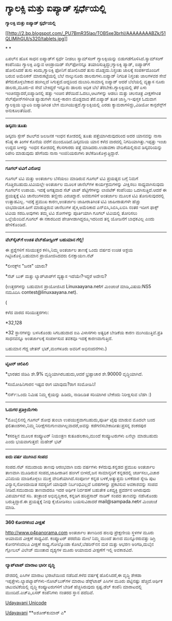 * ಗ್ಯಾಲಕ್ಸಿ ಮತ್ತು ಐಪ್ಯಾಡ್ ಸ್ಪರ್ಧೆಯಲ್ಲಿ

*ಗ್ಯಾಲಕ್ಸಿ ಮತ್ತು ಐಪ್ಯಾಡ್ ಸ್ಪರ್ಧೆಯಲ್ಲಿ*

[[http://2.bp.blogspot.com/_PU7BmR35lao/TOB5xe3brhI/AAAAAAAABZk/51QLIMihGUI/s1600/tablets.jpg][[[http://2.bp.blogspot.com/_PU7BmR35lao/TOB5xe3brhI/AAAAAAAABZk/51QLIMihGUI/s320/tablets.jpg]]]]

* *

ಏಪಲ್‌ನ ಹೊಸ ಸಾಧನ ಐಪ್ಯಾಡ್‌‍ಗೆ ಸ್ಪರ್ಧೆ ನೀಡಲು ಸ್ಯಾಮ್‌ಸಂಗ್ ಗ್ಯಾಲಕ್ಸಿಯನ್ನು
ಬಿಡುಗಡೆಗೊಳಿಸಿದೆ.ಸ್ಯಾಮ್‍ಸಂಗ್ ಕಂಪೆನಿಯು ಗ್ಯಾಲಕ್ಸಿ ಎನ್ನುವ ಆಂಡ್ರಾಯಿಡ್
ಸೆಲ್‌ಫೋನನ್ನೂ ತಯಾರಿಸುತ್ತಿದ್ದು;ಗ್ಯಾಲಕ್ಸಿ ಪ್ಯಾಡ್, ಐಪ್ಯಾಡ್‌ಗೆ ಹೋಲಿಸಿದರೆ ತುಸು
ಕಿರಿದು,ಗ್ಯಾಲಕ್ಸಿ ಫೋನಿಗೆ ಹೋಲಿಸಿದರೆ ತುಸು ದೊಡ್ಡದು.ನಿಸ್ತಂತು ಜಾಲಕ್ಕೆ
ಸಂಪರ್ಕದೊಂದಿಗೆ ಬರುವ ಅಮೆರಿಕನ್ ಮಾರುಕಟ್ಟೆಯಲ್ಲಿ ಬೆಲೆ ನಾಲ್ಕುನೂರು
ಡಾಲರುಗಳು.ಐಪ್ಯಾಡ್ ನಿಗದಿತ ನಿಸ್ತಂತು ಜಾಲಗಳವರ ಸೇವೆ ತೆಗೆದುಕೊಳ್ಳಬೇಕಾದ ಹಂಗಿಲ್ಲದೆ
ಸಿಗುತ್ತದೆ.ಆದ್ದರಿಂದ ದುಬಾರಿ.ಸಾಮಾನ್ಯ ಐಪ್ಯಾಡ್ ಆದರೆ ಬೆಲೆಯಲ್ಲಿ ವ್ಯತ್ಯಾಸ ನೂರು
ಡಾಲರು,ಮೂರು-ಜಿ ಸೇವೆ ಬೇಕಿದ್ದರೆ ಇನ್ನೂರು ಡಾಲರು ಅಧಿಕ ಬೆಲೆ
ತೆರಬೇಕು.ಗ್ಯಾಲಕ್ಸಿಯಲ್ಲಿ ತೆರೆ ಏಳು ಇಂಚಿನದ್ದಾದರೆ,ಐಪ್ಯಾಡಿನಲ್ಲಿ ಹತ್ತು ಇಂಚಿನ
ತೆರೆಯಿದೆ.ಓದಲು,ಆಟಗಳನ್ನು ಆಡಲು ಮತ್ತು ಚಲನಚಿತ್ರ ವೀಕ್ಷಣೆಗಿಂತ ಸೆಲ್‌ಪೋನ್‌ಗಳಿಗಿಂತ
ಪ್ಯಾಡುಗಳೇ ಸೂಕ್ತ-ಕಾರಣ ದೊಡ್ದದಾದ ತೆರೆ.ಐಪ್ಯಾಡ್ ತೂಕ ಜಾಸ್ತಿ.ಇ-ಪುಸ್ತಕ ಓದುವಾಗ
ಗ್ಯಾಲಕ್ಸಿಯ ಬ್ಯಾಟರಿ ಐಪ್ಯಾಡಿಗಿಂತ ಬೇಗ ಮುಗಿಯುತ್ತದೆ.ಗ್ಯಾಲಕ್ಸಿಯಲ್ಲಿ ಎರಡು
ಕ್ಯಾಮರಾಗಳಿದ್ದು,ವಿಡಿಯೋ ಕಾನ್ಫರೆನ್ಸ್‌ಗೆ ಅನುಕೂಲತೆಯಿದೆ.

-----------------------

*ಡಿಸ್ಕವರಿ:ತೂತು*

ಡಿಸ್ಕವರಿ ಸ್ಪೇಸ್ ಶಟಲ್‌ದ ಜಲಜನಕ ಇಂಧನ ಕೋಶದಲ್ಲಿ ತೂತು ಪತ್ತೆಯಾಗಿರುವುದರಿಂದ ಅದರ
ಯಾನವನ್ನು ನಾಸಾ ಕನಿಷ್ಠ ಈ ತಿಂಗಳ ಕೊನೆಯ ವರೆಗೆ ಮುಂದೂಡಿದೆ.ಡಿಸ್ಕವರಿಯ ಯಾನ ಕಳೆದ
ವಾರದಲ್ಲಿ ನಿಗದಿಯಾಗಿತ್ತು.ಇಪ್ಪತ್ತು ಇಂಚು ಉದ್ದದ ಸೀಳನ್ನು ಇಂಧನ ಕೋಶದಲ್ಲಿ
ಕೆಲಸಗಾರರು ಪತ್ತೆ ಮಾಡಿದರು.ಉಡಾವಣಾ ವೇದಿಕೆಯಲ್ಲಿರುವ ಡಿಸ್ಕವರಿಯನ್ನು ರಿಪೇರಿ
ಮಾಡುವುದು ಹೇಗೆಂದು ನಾಸಾ ಇಂಜಿನಿಯರುಗಳು ತಲೆಕೆಡಿಸಿಕೊಳ್ಳುತ್ತಿದ್ದಾರೆ.

---------------------------------------------

*ಗೂಗಲ್ ಟಿವಿಗೆ ವಿರೋಧ*

ಗೂಗಲ್ ಟಿವಿ ಮತ್ತು ಅಂತರ್ಜಾಲ ಬೆಸೆಯಲು ಮಾಡಿರುವ ಗೂಗಲ್ ಟಿವಿ ಪ್ರಯತ್ನದ ಬಗ್ಗೆ
ನಿಮಗೆ ಗೊತ್ತಿರಬಹುದು.ಟಿವಿಯಲ್ಲೇ ಅಂತರ್ಜಾಲ ಮೂಲಕ ಚಾನೆಲ್‌ಗಳ ಕಾರ್ಯಕ್ರಮಗಳನ್ನು
ವೀಕ್ಷಿಸಲು ಸಾಧ್ಯವಾಗಿಸುವುದು ಗೂಗಲ್‌ನ ಉಪಾಯ. ಇದಕ್ಕೆ ಅಗತ್ಯವಾದ ಸೆಟ್ ಟಾಪ್
ಪೆಟ್ಟಿಗೆಗಳನ್ನು ಲಾಜಿಟೆಕ್ ಕಂಪೆನಿಯು ಒದಗಿಸುತ್ತಿದೆ.ಆದರೆ ಈ ಪ್ರಯತ್ನಕ್ಕೆ ಟಿವಿ
ಚಾನೆಲುಗಳವರು ತಣ್ಣೀರು ಎರಚಿದ್ದಾರೆ. ಅವರುಗಳಿಗೆ ಅಂತರ್ಜಾಲ ಮೂಲಕ ಟಿವಿ
ತೋರಿಸುವುದರಲ್ಲಿ ಉತ್ಸಾಹವಿಲ್ಲ. ಇದಕ್ಕೆ ಪ್ರಮುಖ ಕಾರಣ,ಅಂತರ್ಜಾಲ ಜಾಹೀರಾತಿಗಿಂತ
ಟಿವಿ ಜಾಹೀರಾತುಗಳೇ ಹೆಚ್ಚು ಲಾಭದಾಯಕ.ಹೀಗೆ ಮಾಡುತ್ತಿರುವ ಚಾನೆಲುಗಳ ಪೈಕಿ,ಅಮೆರಿಕಾದ
ಎನ್‌ಬಿಸಿ,ಸಿಬಿಸಿ,ಏಬಿಸಿ ನಂತರ ಇದೀಗ ಫಾಕ್ಸ್ ಟಿವಿಯ ಸರದಿ.ಅವುಗಳು ತಮ್ಮ ಟಿವಿ
ಶೋಗಳನ್ನು ಪೂರ್ತಿಯಾಗಿ ಗೂಗಲ್ ಟಿವಿಯಲ್ಲಿ ತೋರಿಸಲು ಒಲ್ಲೆಯೆಂದಿವೆ.ಗೂಗಲ್ ಈ
ನಕಾರದಿಂದ ಪೇಚಿಗೀಡಾಗಿದ್ದರೂ,ಇದರಿಂದ ತನ್ನ ಯೋಜನೆಗೆ ಬಾಧಕವಿಲ್ಲ ಎಂದು ಹೇಳಿಕೊಂಡಿದೆ.

------------------------------------

*ವೆಬ್‍ಸೈಟ್‌‍ಗೆ ಉಚಿತ ವೆಬ್‌ಹೋಸ್ಟಿಂಗ್ ಬಹುಮಾನ ಗೆಲ್ಲಿ!*

ಈ ಪ್ರಶ್ನೆಗಳಿಗೆ ಸರಿಯುತ್ತರ ಕಳಿಸಿ,ನಿಮ್ಮ ಅಂತರ್ಜಾಲ ತಾಣಕ್ಕೆ ಒಂದು ವರ್ಷದ ಉಚಿತ
ಆಶ್ರಯ ಗಿಟ್ಟಿಸಿಕೊಳ್ಳಿ.ಬಹುಮಾನ ಪ್ರಾಯೋಜಿಸಿದವರು ಲಿನಕ್ಸಾಯಣ.ನೆಟ್

*ಲೀನಕ್ಸ್‌ನ "ಜನಕ" ಯಾರು?

*ನೆಟ್ ಬುಕ್ ಮತ್ತು ಲ್ಯಾಪ್‌ಟಾಪ್‌ಗೆ ವ್ಯತ್ಯಾಸ ಇದೆಯೇ?ಇದ್ದರೆ ಅದೇನು?

(ಉತ್ತರಗಳನ್ನು ಬಹುಮಾನ ಪ್ರಾಯೋಜಿಸಿದ Linuxaayana.netಗೆ ಮಿಂಚಂಚೆ ಮಾಡಿ,ವಿಷಯ:NS5
ನಮೂದಿಸಿ contest@linuxaayana.net).

(

ಕಳೆದ ವಾರದ ಸರಿಯುತ್ತರಗಳು:

*32,128

*32 ಸ್ಥಾನಗಳನ್ನು ಬಳಸಿಕೊಂಡು ಸಿಗಬಹುದಾದ ಐಪಿ ವಿಳಾಸಗಳು ಅತ್ಯಧಿಕ ಬೇಡಿಕೆಯ ಕಾರಣ
ಮುಗಿಯುತ್ತಿವೆ.ಪ್ರತಿ ಸಾಧನವನ್ನೂ ಅಂತರ್ಜಾಲಕ್ಕೆ ಸಂಪರ್ಕಿಸುವ ತವಕವೂ ಇದಕ್ಕೆ
ಕಾರಣವಾಗುತ್ತಿದೆ.

ಬಹುಮಾನ ಗೆದ್ದ ಚೇತನ್ ಭಟ್,ಮಂಗಳೂರು ಅವರಿಗೆ ಅಭಿನಂದನೆಗಳು.)

---------------------------------------------------

*ಟ್ವಿಟರ್ ಚಿಲಿಪಿಲಿ*

*ಭಾರತದ ಜಿಡಿಪಿ ಶೇ.9% ವೃದ್ಧಿಯಾಗಿರಬಹುದು,ಆದರೆ ಭ್ರಷ್ಟಾಚಾರ ಶೇ.90000
ವೃದ್ಧಿಯಾಗಿದೆ.

*ಸಂಮೋಹಿನಿಗಾರನ ಇಷ್ಟದ ರಾಗ ಯಾವುದು?ರಾಗ ಸಂಮೋಹಿನಿ!

*ನರ್ಸ್:ಒಂದು ನಿಮಿಷ ನಿಮ್ಮ ಕೈಯನ್ನು ಹಿಡಿದು, ನಾಡಿಬಡಿತ ಸರಿಯಾಗಿರ ಬೇಕೆಂದು
ನಿರೀಕ್ಷಿಸುವ ಬೆಡಗಿ :)

-------------------------------------------------

*ಓದುಗರ ಪ್ರತಿಕ್ರಿಯೆಗಳು*

*ಮೊಬೈಲಿನಲ್ಲಿ ಗೂಗಲ್ ಶೋಧ ತುಂಬಾ ಉಪಯುಕ್ತವಾಗಬಹುದು,ಪೂರ್ತಿ ಟೈಪು ಮಾಡುವ ಮೊದಲೇ ಬಂದ
ಫಲಿತಾಂಶಗಳು,ನಿಮ್ಮ ನಿರೀಕ್ಷೆಗನುಗುಣವಾಗಿಲ್ಲವಾದರೆ,ಅವನ್ನು
ಕಡೆಗಣಿಸಬೇಕಾದೀತು:ಪ್ರಸನ್ನ ಶಂಕರಪುರ

*ಕಸರತ್ತಿನ ಮೂಲಕ ಕಂಪ್ಯೂಟರ್ ನಿಯಂತ್ರಣ ಕುತೂಹಲಕಾರಿ,ಮುಂದೆ ಕಂಪ್ಯೂಟರುಗಳು ಏನೆಲ್ಲಾ
ಮಾಡಬಹುದು ಎಂದು ಭಯವಾಗುತ್ತದೆ: ಮಹೇಶ್ ಭಟ್

----------------------------------------------

*ಐದು ವರ್ಷ ಮುಗಿಸಿದ ಸಂಪದ*

ಸಂಪದ.ನೆಟ್ ಸಮುದಾಯ ತಾಣವು ಆರಂಭವಾಗಿ ಐದು ವರ್ಷಗಳು ಕಳೆದುವು.ಕನ್ನಡದ ಪ್ರಮುಖ
ಅಂತರ್ಜಾಲ ತಾಣವಾಗಿ ಮೂಡಿರುವ ಸಂಪದ,ಜಾಹೀರಾತಿನ ಹಂಗಿಗೆ ಬೀಳದೆ,ಜನ ಸಾಮಾನ್ಯರಿಗೆ
ಕನ್ನಡದಲ್ಲಿ ಚರ್ಚಿಸಲು,ವಿಚಾರ ವಿನಿಮಯ ಮಾಡಿಕೊಳ್ಳಲು ಮುಕ್ತ ವೇದಿಕೆಯಾಗಿದೆ.ಸಂಪೂರ್ಣ
ಕನ್ನಡ ಬಳಕೆ,ಅತ್ಯುತ್ತಮ ಬಳಕೆದಾರ ಸ್ನೇಹಿ ಪುಟ ವಿನ್ಯಾಸ,ನೋಂದಾಯಿತ ಸದಸ್ಯರಿಗೆ
ಯಾವುದೇ ನಿರ್ಬಂಧವಿಲ್ಲದೆ ಬರಹಗಳನ್ನು ಪ್ರಕಟಿಸುವ ಅವಕಾಶವನ್ನು ಸಂಪದ ನೀಡಿದೆ.ಸಮುದಾಯ
ತಾಣವಾದರೂ ಇದರ ಅರ್ಥಿಕ ನಿರ್ವಹಣೆ ಬಹುತೇಕ ಏಕವ್ಯಕ್ತಿ ಪ್ರದರ್ಶನ ಆಗಿರುವುದು
ವಿಪರ್ಯಾಸವೆ ಸರಿ. ತಂತ್ರಾಂಶ ಅಭಿವೃದ್ಧಿಕಾರ, ಕನ್ನಡಿಗ ಹರಿಪ್ರಸಾದ್ ನಾಡಿಗ್ ಸಂಪದ
ತಾಣವನ್ನು ನಡೆಸಿಕೊಂಡು ಬರುತ್ತಿದ್ದಾರೆ.ಈ ಪ್ರಯತ್ನಕ್ಕೆ ನೀವು ಕೈಜೋಡಿಸಲು
ಬಯಸುವಿರಾದರೆ mail@sampada.netಗೆ ಮಿಂಚಂಚೆ ಮಾಡಿ.

---------------------------------------------

*360 ಕೋನಗಳಿಂದ ವೀಕ್ಷಣೆ*

http://www.p4panorama.com ಅಂತರ್ಜಾಲ ತಾಣದಿಂದ ಹಲವು ಪ್ರೇಕ್ಷಣೀಯ ಸ್ಥಳಗಳ ಮೂರು
ಆಯಾಮದ ವೀಕ್ಷಣೆ ಸಾಧ್ಯವಿದೆ. ಕಂಪ್ಯೂಟರ್ ಪರದೆಯ ಮೇಲೆ ನಿಮ್ಮ ಮುಂದೆ ತಾಣದ
ಮುನ್ನೂರರುವತ್ತು ಡಿಗ್ರಿ ಕೋನಗಳಿಂದಲೂ ವೀಕ್ಷಣೆ ಸಾಧ್ಯ.ಗೋಲ್ಕೊಂಡಾ ಕೋಟೆ,ಬೆಹರಿನ್‌ನನ
ಮರ ಮತ್ತು ಆಭರಣ ಅಂಗಡಿ,ದುಬೈನ ಗ್ಲೋಬಲ್ ವಿಲೇಜ್ ಮುಂತಾದ ದೃಶ್ಯಗಳ ಮೂರು ಆಯಾಮದ
ವೀಕ್ಷಣೆಗೆ ಇಲ್ಲಿ ಅವಕಾಶವಿದೆ.

----------------------------

*ಲ್ಯಾಪ್‌ಟಾಪ್ ಮಾರಾಟ ಭಾರೀ ವೃದ್ಧಿ*

ದೇಶದಲ್ಲಿ ಪಿಸಿಗಳ ಮಾರಾಟ ಭರಾಟೆಯಿಂದ ನಡೆದಿದೆ.ಕಳೆದ ವರ್ಷಕ್ಕೆ ಹೊಲಿಸಿದರೆ,ಈ ವೃದ್ಧಿ
ಶೇಕಡಾ ಇಪ್ಪತ್ತೇಳು.ಲ್ಯಾಪಟ್ಯಾಪ್‌ಗಳು-ನೋಟ್‌ಬುಕ್‌ಗಳ ಮಾರಾಟ ಡೆಸ್ಕ್‌ಟಾಪ್ ಪಿಸಿಗಳ
ಮೂರು ಪಟ್ಟಿನಷ್ಟು ಹೆಚ್ಚಿದೆ.ಆರ್ಥಿಕ ಚಟುವಟಿಕೆಯಲ್ಲಿ ವೃದ್ಧಿ ಕಂಪ್ಯೂಟರುಗಳಿಗೆ
ಬೇಡಿಕೆ ಹೆಚ್ಚಿಸಿರುವುದು ಸ್ಪಷ್ಟ.ಡೆಲ್ ಕಂಪೆನಿ ಮಾರಾಟದಲ್ಲಿ ಮುಂದಿದೆ.ಎಚ್‌ಪಿ,ಏಸರ್
ಕಂಪೆನಿಗಳು ನಂತರದ ಸ್ಥಾನ ಪದೆದಿವೆ.


[[http://www.udayavani.com/news/28951L15-%E0%B2%A8-%E0%B2%B8-%E0%B2%A4-%E0%B2%A4--%E0%B2%B8-%E0%B2%B8-%E0%B2%B0.html][Udayavani
Unicode]]

[[http://www.udayavani.com/news/28951L15-%E0%B2%A8-%E0%B2%B8-%E0%B2%A4-%E0%B2%A4--%E0%B2%B8-%E0%B2%B8-%E0%B2%B0.html][Udayavani]]
 **ಅಶೋಕ್‌ಕುಮಾರ್ ಎ*
